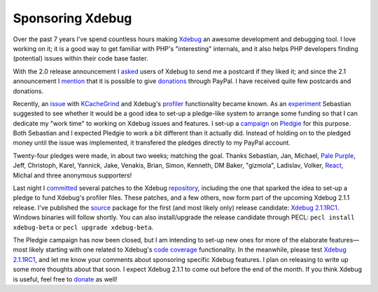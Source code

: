 Sponsoring Xdebug
=================

.. articleMetaData::
   :Where: London, UK
   :Date: 2011-03-22 18:30 Europe/London
   :Tags: blog, php, xdebug
   :Short: sponsor-xdebug

Over the past 7 years I've spend countless hours making Xdebug_ an awesome
development and debugging tool. I love working on it; it is a good
way to get familiar with PHP's "interesting" internals, and it also helps
PHP developers finding (potential) issues within their code base faster.

With the 2.0 release announcement I asked_ users of Xdebug to send me a
postcard if they liked it; and since the 2.1 announcement I mention_ that
it is possible to give donations_ through PayPal. I have received quite
few postcards and donations.

Recently, an issue_ with KCacheGrind_ and Xdebug's profiler_ functionality
became known. As an experiment_ Sebastian suggested to see whether it would be
a good idea to set-up a pledge-like system to arrange some funding so that I
can dedicate my "work time" to working on Xdebug issues and features.  I set-up
a campaign_ on Pledgie_ for this purpose. Both Sebastian and I expected Pledgie
to work a bit different than it actually did. Instead of holding on to the
pledged money until the issue was implemented, it transfered the pledges
directly to my PayPal account. 

Twenty-four pledges were made, in about two weeks; matching the goal. Thanks
Sebastian, Jan, Michael, `Pale Purple`_, Jeff, Christoph, Karel, Yannick, Jake,
Venakis, Brian, Simon, Kenneth, DM Baker, "gizmola", Ladislav, Volker, React_,
Michal and three anonymous supporters!

Last night I committed_ several patches to the Xdebug repository_, including
the one that sparked the idea to set-up a pledge to fund Xdebug's profiler
files. These patches, and a few others, now form part of the upcoming Xdebug
2.1.1 release. I've published the source_ package for the first (and most
likely only) release candidate: `Xdebug 2.1.1RC1`_. Windows binaries will
follow shortly. You can also install/upgrade the release candidate through
PECL: ``pecl install xdebug-beta`` or ``pecl upgrade xdebug-beta``.

The Pledgie campaign has now been closed, but I am intending to set-up new
ones for more of the elaborate features—most likely starting with one related
to Xdebug's `code coverage`_ functionality. In the meanwhile, please test
`Xdebug 2.1.1RC1`_, and let me know your comments about sponsoring specific
Xdebug features. I plan on releasing to write up some more thoughts about that
soon. I expect Xdebug 2.1.1 to come out before the end of the month. If
you think Xdebug is useful, feel free to donate_ as well!

.. _Xdebug: http://xdebug.org
.. _asked: http://derickrethans.nl/xdebug-2-released.html
.. _mention: http://drck.me/xdebug-2.1-7x2
.. _donations: http://xdebug.org/donate.php
.. _issue: https://bugs.kde.org/show_bug.cgi?id=256425#c10
.. _KCacheGrind: http://kcachegrind.sourceforge.net/html/Home.html
.. _profiler: http://xdebug.org/docs/profiler
.. _experiment: http://sebastian-bergmann.de/archives/909-On-Sponsored-Open-Source-Development.html
.. _campaign: http://pledgie.com/campaigns/14641
.. _Pledgie: http://pledgie.com
.. _`Pale Purple`: http://www.palepurple.co.uk/
.. _`React`: http://www.react.nl/
.. _committed: http://xdebug.org/archives/xdebug-dev/1740.html
.. _repository: http://svn.xdebug.org/cgi-bin/viewvc.cgi/xdebug/?root=xdebug
.. _source: http://xdebug.org/download.php#releases
.. _`Xdebug 2.1.1RC1`: http://xdebug.org/updates.php#x_2_1_0rc1
.. _`code coverage`: http://xdebug.org/docs/code_coverage
.. _donate: http://xdebug.org/donate.php
